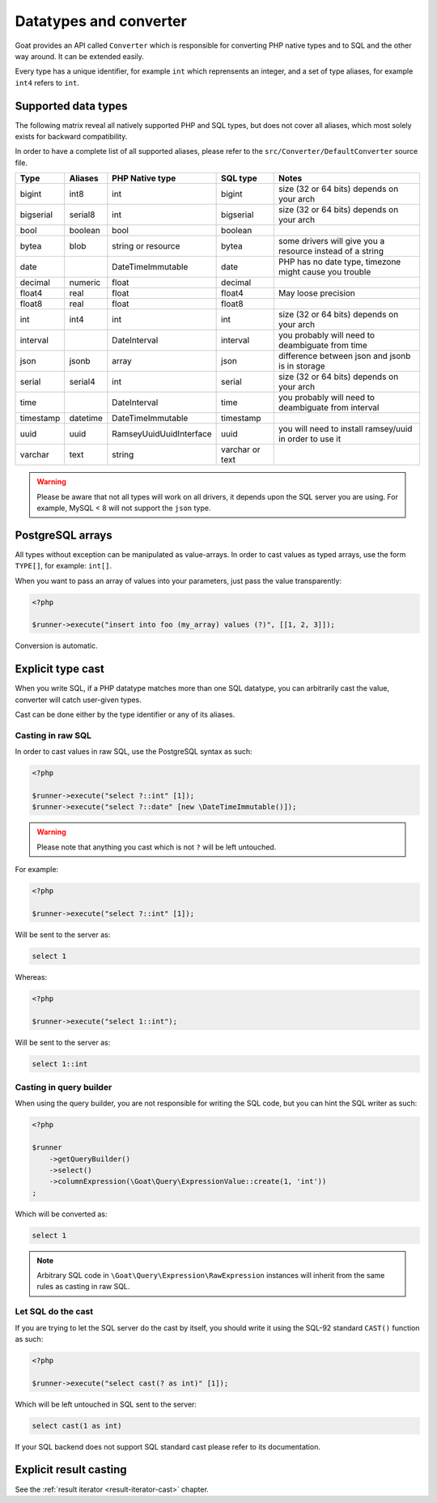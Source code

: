 
.. _data-typing:

Datatypes and converter
=======================

Goat provides an API called ``Converter`` which is responsible for converting
PHP native types and to SQL and the other way around. It can be extended easily.

Every type has a unique identifier, for example ``int`` which reprensents an
integer, and a set of type aliases, for example ``int4`` refers to ``int``.

Supported data types
^^^^^^^^^^^^^^^^^^^^

The following matrix reveal all natively supported PHP and SQL types, but does
not cover all aliases, which most solely exists for backward compatibility.

In order to have a complete list of all supported aliases, please refer to the
``src/Converter/DefaultConverter`` source file.

+-----------+----------+----------------------------+-----------------+-----------------------------------------------------------+
| Type      | Aliases  | PHP Native type            | SQL type        | Notes                                                     |
+===========+==========+============================+=================+===========================================================+
| bigint    | int8     | int                        | bigint          | size (32 or 64 bits) depends on your arch                 |
+-----------+----------+----------------------------+-----------------+-----------------------------------------------------------+
| bigserial | serial8  | int                        | bigserial       | size (32 or 64 bits) depends on your arch                 |
+-----------+----------+----------------------------+-----------------+-----------------------------------------------------------+
| bool      | boolean  | bool                       | boolean         |                                                           |
+-----------+----------+----------------------------+-----------------+-----------------------------------------------------------+
| bytea     | blob     | string or resource         | bytea           | some drivers will give you a resource instead of a string |
+-----------+----------+----------------------------+-----------------+-----------------------------------------------------------+
| date      |          | \DateTimeImmutable         | date            | PHP has no date type, timezone might cause you trouble    |
+-----------+----------+----------------------------+-----------------+-----------------------------------------------------------+
| decimal   | numeric  | float                      | decimal         |                                                           |
+-----------+----------+----------------------------+-----------------+-----------------------------------------------------------+
| float4    | real     | float                      | float4          | May loose precision                                       |
+-----------+----------+----------------------------+-----------------+-----------------------------------------------------------+
| float8    | real     | float                      | float8          |                                                           |
+-----------+----------+----------------------------+-----------------+-----------------------------------------------------------+
| int       | int4     | int                        | int             | size (32 or 64 bits) depends on your arch                 |
+-----------+----------+----------------------------+-----------------+-----------------------------------------------------------+
| interval  |          | \DateInterval              | interval        | you probably will need to deambiguate from time           |
+-----------+----------+----------------------------+-----------------+-----------------------------------------------------------+
| json      | jsonb    | array                      | json            | difference between json and jsonb is in storage           |
+-----------+----------+----------------------------+-----------------+-----------------------------------------------------------+
| serial    | serial4  | int                        | serial          | size (32 or 64 bits) depends on your arch                 |
+-----------+----------+----------------------------+-----------------+-----------------------------------------------------------+
| time      |          | \DateInterval              | time            | you probably will need to deambiguate from interval       |
+-----------+----------+----------------------------+-----------------+-----------------------------------------------------------+
| timestamp | datetime | \DateTimeImmutable         | timestamp       |                                                           |
+-----------+----------+----------------------------+-----------------+-----------------------------------------------------------+
| uuid      | uuid     | \Ramsey\Uuid\UuidInterface | uuid            | you will need to install ramsey/uuid in order to use it   |
+-----------+----------+----------------------------+-----------------+-----------------------------------------------------------+
| varchar   | text     | string                     | varchar or text |                                                           |
+-----------+----------+----------------------------+-----------------+-----------------------------------------------------------+

.. warning::

   Please be aware that not all types will work on all drivers, it depends upon
   the SQL server you are using. For example, MySQL < 8 will not support the
   ``json`` type.

PostgreSQL arrays
^^^^^^^^^^^^^^^^^

All types without exception can be manipulated as value-arrays. In order to cast
values as typed arrays, use the form ``TYPE[]``, for example: ``int[]``.

When you want to pass an array of values into your parameters, just pass the
value transparently:

.. code-block:: php

   <?php

   $runner->execute("insert into foo (my_array) values (?)", [[1, 2, 3]]);

Conversion is automatic.

Explicit type cast
^^^^^^^^^^^^^^^^^^

When you write SQL, if a PHP datatype matches more than one SQL datatype, you can
arbitrarily cast the value, converter will catch user-given types.

Cast can be done either by the type identifier or any of its aliases.

Casting in raw SQL
##################

In order to cast values in raw SQL, use the PostgreSQL syntax as such:

.. code-block:: php

   <?php

   $runner->execute("select ?::int" [1]);
   $runner->execute("select ?::date" [new \DateTimeImmutable()]);

.. warning::

   Please note that anything you cast which is not ``?`` will be left
   untouched.

For example:

.. code-block:: php

   <?php

   $runner->execute("select ?::int" [1]);

Will be sent to the server as:

.. code-block:: sql

   select 1

Whereas:

.. code-block:: php

   <?php

   $runner->execute("select 1::int");

Will be sent to the server as:

.. code-block:: sql

   select 1::int

Casting in query builder
########################

When using the query builder, you are not responsible for writing the SQL
code, but you can hint the SQL writer as such:

.. code-block:: php

   <?php

   $runner
       ->getQueryBuilder()
       ->select()
       ->columnExpression(\Goat\Query\ExpressionValue::create(1, 'int'))
   ;

Which will be converted as:

.. code-block:: sql

   select 1

.. note::

   Arbitrary SQL code in ``\Goat\Query\Expression\RawExpression`` instances will inherit
   from the same rules as casting in raw SQL.

Let SQL do the cast
###################

If you are trying to let the SQL server do the cast by itself, you should write
it using the SQL-92 standard ``CAST()`` function as such:

.. code-block:: php

   <?php

   $runner->execute("select cast(? as int)" [1]);

Which will be left untouched in SQL sent to the server:

.. code-block:: sql

   select cast(1 as int)

If your SQL backend does not support SQL standard cast please refer to its documentation.

Explicit result casting
^^^^^^^^^^^^^^^^^^^^^^^

See the :ref:`result iterator <result-iterator-cast>` chapter.
